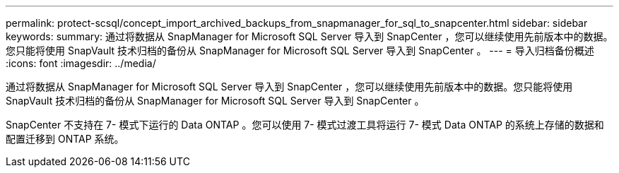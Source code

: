 ---
permalink: protect-scsql/concept_import_archived_backups_from_snapmanager_for_sql_to_snapcenter.html 
sidebar: sidebar 
keywords:  
summary: 通过将数据从 SnapManager for Microsoft SQL Server 导入到 SnapCenter ，您可以继续使用先前版本中的数据。您只能将使用 SnapVault 技术归档的备份从 SnapManager for Microsoft SQL Server 导入到 SnapCenter 。 
---
= 导入归档备份概述
:icons: font
:imagesdir: ../media/


[role="lead"]
通过将数据从 SnapManager for Microsoft SQL Server 导入到 SnapCenter ，您可以继续使用先前版本中的数据。您只能将使用 SnapVault 技术归档的备份从 SnapManager for Microsoft SQL Server 导入到 SnapCenter 。

SnapCenter 不支持在 7- 模式下运行的 Data ONTAP 。您可以使用 7- 模式过渡工具将运行 7- 模式 Data ONTAP 的系统上存储的数据和配置迁移到 ONTAP 系统。
